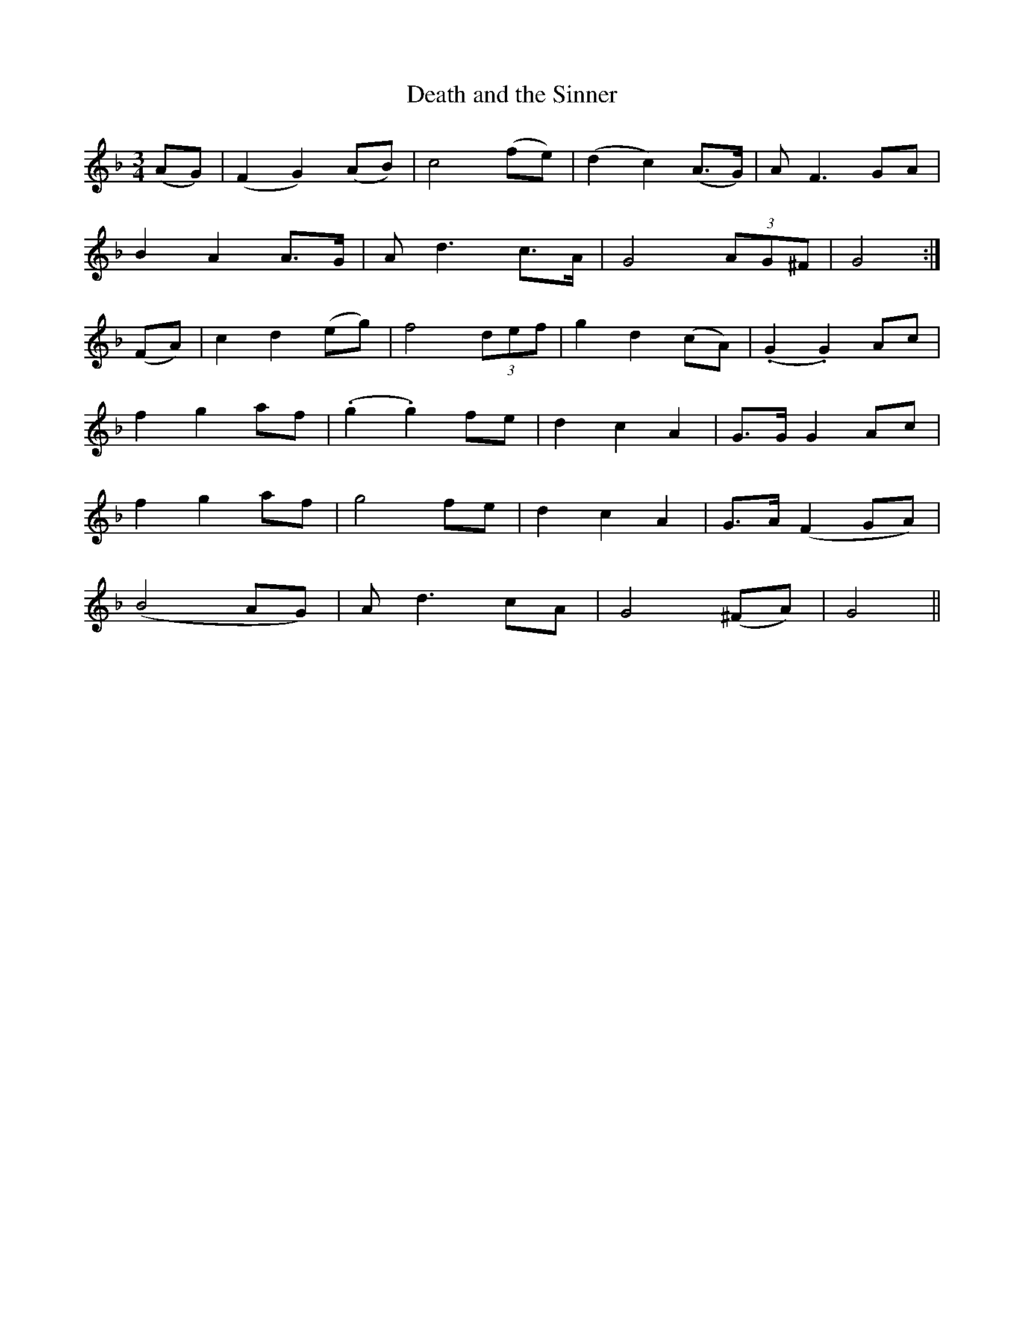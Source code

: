 X:470
T:Death and the Sinner
N:Moderate "2nd Setting" "collected by Hartnett"
N:Irish title: an peaca.c agus an .bas
B:O'Neill's 470
Z:Transcribed by henrik.norbeck@mailbox.swipnet.se
M:3/4
L:1/8
K:Gdor
(AG) | (F2 G2) (AB) | c4 (fe) | (d2 c2) (A>G) | A F3 GA |
B2 A2 A>G | A d3 c>A | G4 (3AG^F | G4 :|
(FA) | c2 d2 (eg) | f4 (3def | g2 d2 (cA) | (.G2 .G2) Ac |
f2 g2 af | (.g2 .g2) fe | d2 c2 A2 | G>G G2 Ac |
f2 g2 af | g4 fe | d2 c2 A2 | G>A (F2 GA) |
(B4 AG) | A d3 cA | G4 (^FA) | G4 ||
